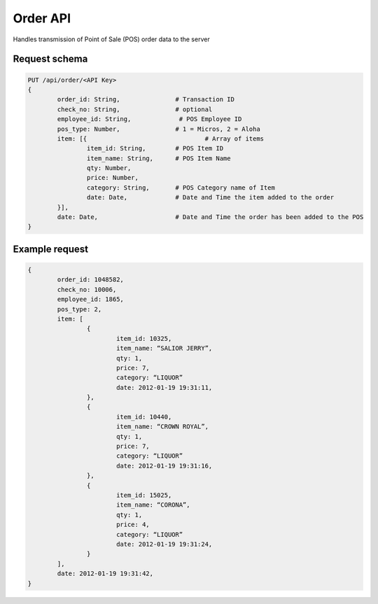 Order API
=========

Handles transmission of Point of Sale (POS) order data to the server

Request schema
^^^^^^^^^^^^^^

.. code-block::

	PUT /api/order/<API Key>
	{
		order_id: String, 		# Transaction ID 
		check_no: String, 		# optional 
		employee_id: String,		 # POS Employee ID 
		pos_type: Number,		# 1 = Micros, 2 = Aloha  
		item: [{				# Array of items 
			item_id: String,	# POS Item ID 
			item_name: String,	# POS Item Name 
			qty: Number,
			price: Number, 
			category: String,	# POS Category name of Item 
			date: Date, 		# Date and Time the item added to the order 	
		}],
		date: Date,			# Date and Time the order has been added to the POS 
	}

Example request
^^^^^^^^^^^^^^^

.. code-block::

	{
		order_id: 1048582,
		check_no: 10006,
		employee_id: 1865,
		pos_type: 2,
		item: [
			{
				item_id: 10325,
				item_name: “SALIOR JERRY”,
				qty: 1,
				price: 7,
				category: “LIQUOR”
				date: 2012-01-19 19:31:11,
			},
			{
				item_id: 10440,
				item_name: “CROWN ROYAL”,
				qty: 1,
				price: 7,
				category: “LIQUOR”
				date: 2012-01-19 19:31:16,
			},
			{
				item_id: 15025,
				item_name: “CORONA”,
				qty: 1,
				price: 4,
				category: “LIQUOR”
				date: 2012-01-19 19:31:24,
			}
		],
		date: 2012-01-19 19:31:42,
	}
